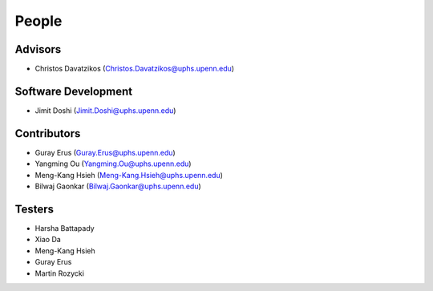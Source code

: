 .. raw:: html

   <!--

   ============================================================================

      DO NOT EDIT THIS FILE! It was generated using Sphinx from:

      Origin:   $URL$
      Revision: $Rev$

   ============================================================================

   -->

.. meta::
    :description: Names of those who developed and contributed to MASS.

.. raw:: latex

    \pagebreak

======
People
======

Advisors
--------

- Christos Davatzikos (Christos.Davatzikos@uphs.upenn.edu)

Software Development
--------------------

- Jimit Doshi (Jimit.Doshi@uphs.upenn.edu)

Contributors
------------

- Guray Erus (Guray.Erus@uphs.upenn.edu)
- Yangming Ou (Yangming.Ou@uphs.upenn.edu)
- Meng-Kang Hsieh (Meng-Kang.Hsieh@uphs.upenn.edu)
- Bilwaj Gaonkar (Bilwaj.Gaonkar@uphs.upenn.edu)

Testers
-------

- Harsha Battapady
- Xiao Da
- Meng-Kang Hsieh
- Guray Erus
- Martin Rozycki

